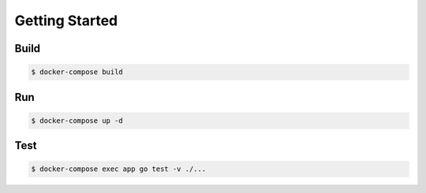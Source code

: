 Getting Started
===============

Build
-----

.. code-block:: sh

    $ docker-compose build

Run
---

.. code-block:: sh

    $ docker-compose up -d

Test
----

.. code-block:: sh

    $ docker-compose exec app go test -v ./...
